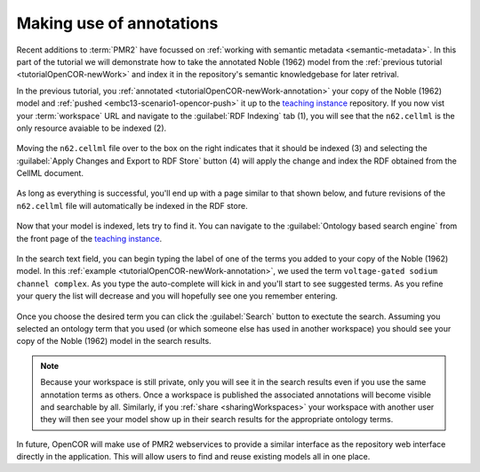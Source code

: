 .. _tutorialOpenCOR-annotation:

Making use of annotations
=========================

Recent additions to :term:`PMR2` have focussed on :ref:`working with semantic metadata <semantic-metadata>`. In this part of the tutorial we will demonstrate how to take the annotated Noble (1962) model from the :ref:`previous tutorial <tutorialOpenCOR-newWork>` and index it in the repository's semantic knowledgebase for later retrival.

.. _teaching instance: http://teaching.physiomeproject.org

In the previous tutorial, you :ref:`annotated <tutorialOpenCOR-newWork-annotation>` your copy of the Noble (1962) model and :ref:`pushed <embc13-scenario1-opencor-push>` it up to the `teaching instance`_ repository. If you now vist your :term:`workspace` URL and navigate to the :guilabel:`RDF Indexing` tab (1), you will see that the ``n62.cellml`` is the only resource avaiable to be indexed (2).

.. figure:: images/annotation01.png
   :align: center
   :width: 80%

Moving the ``n62.cellml`` file over to the box on the right indicates that it should be indexed (3) and selecting the :guilabel:`Apply Changes and Export to RDF Store` button (4) will apply the change and index the RDF obtained from the CellML document.

.. figure:: images/annotation02.png
   :align: center
   :width: 80%

As long as everything is successful, you'll end up with a page similar to that shown below, and future revisions of the ``n62.cellml`` file will automatically be indexed in the RDF store.

.. figure:: images/annotation03.png
   :align: center
   :width: 80%

Now that your model is indexed, lets try to find it. You can navigate to the :guilabel:`Ontology based search engine` from the front page of the `teaching instance`_.

.. figure:: images/annotation04.png
   :align: center
   :width: 80%

In the search text field, you can begin typing the label of one of the terms you added to your copy of the Noble (1962) model. In this :ref:`example <tutorialOpenCOR-newWork-annotation>`, we used the term ``voltage-gated sodium channel complex``. As you type the auto-complete will kick in and you'll start to see suggested terms. As you refine your query the list will decrease and you will hopefully see one you remember entering.

.. figure:: images/annotation05.png
   :align: center
   :width: 80%

Once you choose the desired term you can click the :guilabel:`Search` button to exectute the search. Assuming you selected an ontology term that you used (or which someone else has used in another workspace) you should see your copy of the Noble (1962) model in the search results.

.. figure:: images/annotation06.png
   :align: center
   :width: 80%

.. note::

   Because your workspace is still private, only you will see it in the search results even if you use the same annotation terms as others. Once a workspace is published the associated annotations will become visible and searchable by all. Similarly, if you :ref:`share <sharingWorkspaces>` your workspace with another user they will then see your model show up in their search results for the appropriate ontology terms.
   
In future, OpenCOR will make use of PMR2 webservices to provide a similar interface as the repository web interface directly in the application. This will allow users to find and reuse existing models all in one place.
